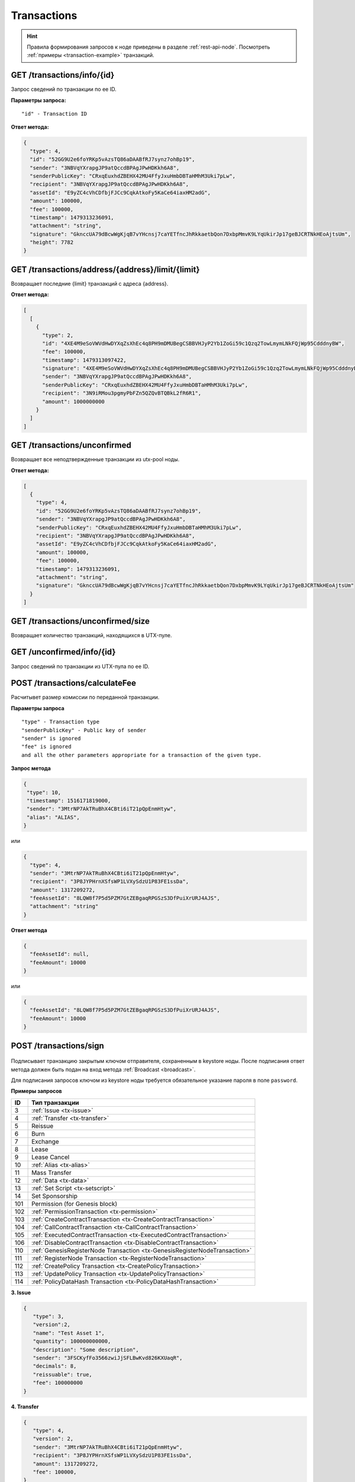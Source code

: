 Transactions
=============

.. hint:: Правила формирования запросов к ноде приведены в разделе :ref:`rest-api-node`. Посмотреть :ref:`примеры <transaction-example>` транзакций.
   
GET /transactions/info/{id}
~~~~~~~~~~~~~~~~~~~~~~~~~~~

Запрос сведений по транзакции по ее ID.

**Параметры запроса:**

::

   "id" - Transaction ID

**Ответ метода:**

.. code:: js

   {
     "type": 4,
     "id": "52GG9U2e6foYRKp5vAzsTQ86aDAABfRJ7synz7ohBp19",
     "sender": "3NBVqYXrapgJP9atQccdBPAgJPwHDKkh6A8",
     "senderPublicKey": "CRxqEuxhdZBEHX42MU4FfyJxuHmbDBTaHMhM3Uki7pLw",
     "recipient": "3NBVqYXrapgJP9atQccdBPAgJPwHDKkh6A8",
     "assetId": "E9yZC4cVhCDfbjFJCc9CqkAtkoFy5KaCe64iaxHM2adG",
     "amount": 100000,
     "fee": 100000,
     "timestamp": 1479313236091,
     "attachment": "string",
     "signature": "GknccUA79dBcwWgKjqB7vYHcnsj7caYETfncJhRkkaetbQon7DxbpMmvK9LYqUkirJp17geBJCRTNkHEoAjtsUm",
     "height": 7782
   }

GET /transactions/address/{address}/limit/{limit}
~~~~~~~~~~~~~~~~~~~~~~~~~~~~~~~~~~~~~~~~~~~~~~~~~

Возвращает последние {limit} транзакций с адреса {address}.

**Ответ метода:**

.. code:: js

   [
     [
       {
         "type": 2,
         "id": "4XE4M9eSoVWVdHwDYXqZsXhEc4q8PH9mDMUBegCSBBVHJyP2Yb1ZoGi59c1Qzq2TowLmymLNkFQjWp95CdddnyBW",
         "fee": 100000,
         "timestamp": 1479313097422,
         "signature": "4XE4M9eSoVWVdHwDYXqZsXhEc4q8PH9mDMUBegCSBBVHJyP2Yb1ZoGi59c1Qzq2TowLmymLNkFQjWp95CdddnyBW",
         "sender": "3NBVqYXrapgJP9atQccdBPAgJPwHDKkh6A8",
         "senderPublicKey": "CRxqEuxhdZBEHX42MU4FfyJxuHmbDBTaHMhM3Uki7pLw",
         "recipient": "3N9iRMou3pgmyPbFZn5QZQvBTQBkL2fR6R1",
         "amount": 1000000000
       }
     ]
   ]

GET /transactions/unconfirmed
~~~~~~~~~~~~~~~~~~~~~~~~~~~~~

Возвращает все неподтвержденные транзакции из utx-pool ноды.

**Ответ метода:**

.. code:: js

   [
     {
       "type": 4,
       "id": "52GG9U2e6foYRKp5vAzsTQ86aDAABfRJ7synz7ohBp19",
       "sender": "3NBVqYXrapgJP9atQccdBPAgJPwHDKkh6A8",
       "senderPublicKey": "CRxqEuxhdZBEHX42MU4FfyJxuHmbDBTaHMhM3Uki7pLw",
       "recipient": "3NBVqYXrapgJP9atQccdBPAgJPwHDKkh6A8",
       "assetId": "E9yZC4cVhCDfbjFJCc9CqkAtkoFy5KaCe64iaxHM2adG",
       "amount": 100000,
       "fee": 100000,
       "timestamp": 1479313236091,
       "attachment": "string",
       "signature": "GknccUA79dBcwWgKjqB7vYHcnsj7caYETfncJhRkkaetbQon7DxbpMmvK9LYqUkirJp17geBJCRTNkHEoAjtsUm"
     }
   ]

GET /transactions/unconfirmed/size
~~~~~~~~~~~~~~~~~~~~~~~~~~~~~~~~~~~

Возвращает количество транзакций, находящихся в UTX-пуле.

GET /unconfirmed/info/{id}
~~~~~~~~~~~~~~~~~~~~~~~~~~~~~~~~~~~

Запрос сведений по транзакции из UTX-пула по ее ID.


POST /transactions/calculateFee
~~~~~~~~~~~~~~~~~~~~~~~~~~~~~~~

Расчитывет размер комиссии по переданной транзакции.

**Параметры запроса**

::

   "type" - Transaction type
   "senderPublicKey" - Public key of sender
   "sender" is ignored
   "fee" is ignored
   and all the other parameters appropriate for a transaction of the given type.

**Запрос метода**

.. code:: js

   {
    "type": 10,
    "timestamp": 1516171819000,
    "sender": "3MtrNP7AkTRuBhX4CBti6iT21pQpEnmHtyw",
    "alias": "ALIAS",
   }

или

.. code:: js

   {
     "type": 4,
     "sender": "3MtrNP7AkTRuBhX4CBti6iT21pQpEnmHtyw",
     "recipient": "3P8JYPHrnXSfsWP1LVXySdzU1P83FE1ssDa",
     "amount": 1317209272,
     "feeAssetId": "8LQW8f7P5d5PZM7GtZEBgaqRPGSzS3DfPuiXrURJ4AJS",
     "attachment": "string"
   }

**Ответ метода**

.. code:: js

   {
     "feeAssetId": null,
     "feeAmount": 10000
   }

или

.. code:: js

   {
     "feeAssetId": "8LQW8f7P5d5PZM7GtZEBgaqRPGSzS3DfPuiXrURJ4AJS",
     "feeAmount": 10000
   }

POST /transactions/sign
~~~~~~~~~~~~~~~~~~~~~~~

.. figure:: https://img.shields.io/badge/API--KEY-required-red.svg

.. figure:: https://img.shields.io/badge/password-optional-orange.svg

Подписывает транзакцию закрытым ключом отправителя, сохраненным в keystore ноды. После подписания ответ метода должен быть подан на вход метода :ref:`Broadcast <broadcast>`.

Для подписания запросов ключом из keystore ноды требуется обязательное указание пароля в поле ``password``.

**Примеры запросов**

========= ============================================================================
ID        Тип транзакции                                                                                                                        
========= ============================================================================
3         :ref:`Issue <tx-issue>`          
4         :ref:`Transfer <tx-transfer>`
5         Reissue             
6         Burn                
7         Exchange            
8         Lease                
9         Lease Cancel        
10        :ref:`Alias <tx-alias>`              
11        Mass Transfer        
12        :ref:`Data <tx-data>`                
13        :ref:`Set Script <tx-setscript>`           
14        Set Sponsorship     
101       Permission (for Genesis block)  
102       :ref:`PermissionTransaction <tx-permission>`
103       :ref:`CreateContractTransaction <tx-CreateContractTransaction>`
104       :ref:`CallContractTransaction <tx-CallContractTransaction>` 
105       :ref:`ExecutedContractTransaction <tx-ExecutedContractTransaction>` 
106       :ref:`DisableContractTransaction <tx-DisableContractTransaction>` 
110       :ref:`GenesisRegisterNode Transaction <tx-GenesisRegisterNodeTransaction>`
111       :ref:`RegisterNode Transaction <tx-RegisterNodeTransaction>`
112       :ref:`CreatePolicy Transaction <tx-CreatePolicyTransaction>`
113       :ref:`UpdatePolicy Transaction <tx-UpdatePolicyTransaction>`
114       :ref:`PolicyDataHash Transaction <tx-PolicyDataHashTransaction>`
========= ============================================================================

.. 107       :ref:`UpdateContractTransaction <tx-UpdateContractTransaction>`


.. _tx-issue:

**3. Issue**

.. code:: js

   { 
      "type": 3,
      "version":2,
      "name": "Test Asset 1",
      "quantity": 100000000000,
      "description": "Some description",
      "sender": "3FSCKyfFo3566zwiJjSFLBwKvd826KXUaqR",
      "decimals": 8,
      "reissuable": true,
      "fee": 100000000
   }

.. _tx-transfer:

**4. Transfer**

.. code:: js

   {
      "type": 4,
      "version": 2,
      "sender": "3MtrNP7AkTRuBhX4CBti6iT21pQpEnmHtyw",
      "recipient": "3P8JYPHrnXSfsWP1LVXySdzU1P83FE1ssDa",
      "amount": 1317209272,
      "fee": 100000,
   }

.. _tx-alias:

**10. Alias**

.. code:: js

   { 
      "type": 10, 
      "version": 2, 
      "fee": 100000, 
      "sender": "3N9vL3apA4j2L5PojHW8TYmfHx9Lo2ZaKPB",         
      "alias": "hodler" 
   }

.. _tx-data:

**12. Data**

.. code:: js

   {
      "type": 12,
      "version": 1,
      "sender": "3N9vL3apA4j2L5PojHW8TYmfHx9Lo2ZaKPB",
      "senderPublicKey": "Fbt5fKHesnQG2CXmsKf4TC8v9oB7bsy2AY56CUopa6H3",
      "author": "3N9vL3apA4j2L5PojHW8TYmfHx9Lo2ZaKPB",
      "data": 
      [
         {
         "key": "objectId",
         "type": "string",
         "value": "obj:123:1234"
         }
      ],
      "fee": 100000
   }

.. _tx-setscript:

**13. Set Script**

.. code:: js

   {
      "type": 13,
      "version": 1,
      "sender": "3N9vL3apA4j2L5PojHW8TYmfHx9Lo2ZaKPB",
      "fee": 1000000,
      "name": "faucet",
      "script": "base64:AQQAAAAHJG1hdGNoMAUAAAACdHgG+RXSzQ=="
   }

.. _tx-permission:

**102. PermissionTransaction**

**Пример запроса**

.. code:: js

   {
      "type":102,
      "sender":"3HYW75PpAeVukmbYo9PQ3mzSHdKUgEytUUz",
      "target":"3HSVTtjim3FmV21HWQ1LurMhFzjut7Aa1Ac",
      "role":"miner",
      "opType":"add",
      "dueTimestamp":1528975127294
   }


.. _tx-CreateContractTransaction:

**103. CreateContractTransaction**

**Пример запроса**

.. code:: js

   {
      "type": 103,
      "sender":"3PKyW5FSn4fmdrLcUnDMRHVyoDBxybRgP58",
      "image":"localhost:5000/sum-contract-kv",
      "params":[],
      "imageHash": "930d18dacb4f49e07e2637a62115510f045da55ca16b9c7c503486828641d662",
      "fee":500000
   }

**Пример ответа**

.. code:: js

   {
      "type": 103,
      "id": "2sqPS2VAKmK77FoNakw1VtDTCbDSa7nqh5wTXvJeYGo2",
      "sender": "3PKyW5FSn4fmdrLcUnDMRHVyoDBxybRgP58",
      "senderPublicKey": "2YvzcVLrqLCqouVrFZynjfotEuPNV9GrdauNpgdWXLsq",
      "fee": 500000,
      "timestamp": 1549443811183,
      "proofs": [
         "YSomSCKBhQWHKHR8f8ZMp7EzuA6Uouu1oq5WA5VDiZ8o2adL4XMQP3jgccketjGCEpnTnCjm5bABZG486CVR5ZM"
      ],
      "version": 1,
      "image": "localhost:5000/sum-contract-kv",
      "imageHash": "930d18dacb4f49e07e2637a62115510f045da55ca16b9c7c503486828641d662",
      "params": []
   }

.. _tx-CallContractTransaction:

**104. CallContractTransaction**

**Пример запроса**

.. code:: js

   {
      "contractId": "2sqPS2VAKmK77FoNakw1VtDTCbDSa7nqh5wTXvJeYGo2",
      "fee": 10,
      "sender": "3PKyW5FSn4fmdrLcUnDMRHVyoDBxybRgP58",
      "type": 104,
      "version": 1,
      "params": [
         {
               "type": "integer",
               "key": "a",
               "value": 1
         },
         {
               "type": "integer",
               "key": "b",
               "value": 100

         }
      ]
   }

**Пример ответа**

.. code:: js

   {
      "type": 104,
      "id": "9fBrL2n5TN473g1gNfoZqaAqAsAJCuHRHYxZpLexL3VP",
      "sender": "3PKyW5FSn4fmdrLcUnDMRHVyoDBxybRgP58",
      "senderPublicKey": "2YvzcVLrqLCqouVrFZynjfotEuPNV9GrdauNpgdWXLsq",
      "fee": 10,
      "timestamp": 1549365736923,
      "proofs": [
         "2q4cTBhDkEDkFxr7iYaHPAv1dzaKo5rDaTxPF5VHryyYTXxTPvN9Wb3YrsDYixKiUPXBnAyXzEcnKPFRCW9xVp4v"
      ],
      "version": 1,
      "contractId": "2sqPS2VAKmK77FoNakw1VtDTCbDSa7nqh5wTXvJeYGo2",
      "params": [
         {
         "key": "a",
         "type": "integer",
         "value": 1
         },
         {
         "key": "b",
         "type": "integer",
         "value": 100
         }
      ]
   }

.. _tx-ExecutedContractTransaction:

**105. ExecutedContractTransaction**

**Пример ответа**

.. code:: js

   {
      "type": 105,
      "id": "2UAHvs4KsfBbRVPm2dCigWtqUHuaNQou83CXy6DGDiRa",
      "sender": "3PKyW5FSn4fmdrLcUnDMRHVyoDBxybRgP58",
      "senderPublicKey": "2YvzcVLrqLCqouVrFZynjfotEuPNV9GrdauNpgdWXLsq",
      "fee": 500000,
      "timestamp": 1549365523980,
      "proofs": [
         "4BoG6wQnYyZWyUKzAwh5n1184tsEWUqUTWmXMExvvCU95xgk4UFB8iCnHJ4GhvJm86REB69hKM7s2WLAwTSXquAs"
      ],
      "version": 1,
      "tx": {
         "type": 103,
         "id": "2sqPS2VAKmK77FoNakw1VtDTCbDSa7nqh5wTXvJeYGo2",
         "sender": "3PKyW5FSn4fmdrLcUnDMRHVyoDBxybRgP58",
         "senderPublicKey": "2YvzcVLrqLCqouVrFZynjfotEuPNV9GrdauNpgdWXLsq",
         "fee": 500000,
         "timestamp": 1549365501462,
         "proofs": [
            "2ZK1Y1ecfQXeWsS5sfcTLM5W1KA3kwi9Up2H7z3Q6yVzMeGxT9xWJT6jREQsmuDBcvk3DCCiWBdFHaxazU8pbo41"
         ],
         "version": 1,
         "image": "localhost:5000/contract256",
         "imageHash": "930d18dacb4f49e07e2637a62115510f045da55ca16b9c7c503486828641d662",
         "params": []
      },
      "results": []
   }


.. _tx-DisableContractTransaction:

**106. DisableContractTransaction**

**Пример запроса**

.. code:: js

   {
      "senderPublicKey":"42jj4GA89Z2SncgzpxoocmWZChrpqhDGVKcJUctAGWJB2oSTQrZCQyzbvriDSFu5ZmCBsFutDyg9ES6WqqULyV5e",
      "contractId":"Fz3wqAWWcPMT4M1q6H7crLKtToFJvbeLSvqjaU4ZwMpg",
      "fee":0,
      "timestamp":1549474811381,
      "proofs":[
         "4Dny2XwkXmoLN7emoqdFdjvvKdgnCBuA3XwGgBiWNkZBFXDpRfz36Cyp2CbpjrLBadCnuobbkK5wyM41FGU6yp6h"
      ],
      "type":106
   }

**Пример ответа**

.. code:: js

   {
      "type" : 106,
      "id" : "BwcVQeC9CdmeYxiWydc5NK1MSgqPqQmWYy4PJ6eqZDtP",
      "sender" : "3HhXnbMuZAaCRr9L9hWSKwfNrcDR6CThJVB",
      "senderPublicKey" : "42jj4GA89Z2SncgzpxoocmWZChrpqhDGVKcJUctAGWJB2oSTQrZCQyzbvriDSFu5ZmCBsFutDyg9ES6WqqULyV5e",
      "fee" : 0,
      "timestamp" : 1549474811381,
      "proofs" : [ "4Dny2XwkXmoLN7emoqdFdjvvKdgnCBuA3XwGgBiWNkZBFXDpRfz36Cyp2CbpjrLBadCnuobbkK5wyM41FGU6yp6h" ],
      "version" : 1,
      "contractId" : "Fz3wqAWWcPMT4M1q6H7crLKtToFJvbeLSvqjaU4ZwMpg"
   }

.. _tx-GenesisRegisterNodeTransaction:

**110. GenesisRegisterNode**

**Пример запроса**

.. code:: js

   {
      "type": 110,
      "id": "2Xgbsqgfbp5fiq4nsaAoTkQsXc399tXdnKom8prEZqPW2Q7xZKNKCCqpkyMtmJMgYLpvwynbxHPTFpFEfFdyLpJ",
      "fee": 0,
      "timestamp": 1489352400000,
      "signature": "2Xgbsqgfbp5fiq4nsaAoTkQsXc399tXdnKom8prEZqPW2Q7xZKNKCCqpkyMtmJMgYLpvwynbxHPTFpFEfFdyLpJ",
      "targetPublicKey": "3JNLQYuHYSHZiHr5KjJ89wwFJpDMdrAEJpj",
      "target": "3JNLQYuHYSHZiHr5KjJ89wwFJpDMdrAEJpj"
   }

**Пример ответа**

.. code:: js

   {
      "signature": "2Xgbsqgfbp5fiq4nsaAoTkQsXc399tXdnKom8prEZqPW2Q7xZKNKCCqpkyMtmJMgYLpvwynbxHPTFpFEfFdyLpJ",
      "fee": 0,
      "id": "2Xgbsqgfbp5fiq4nsaAoTkQsXc399tXdnKom8prEZqPW2Q7xZKNKCCqpkyMtmJMgYLpvwynbxHPTFpFEfFdyLpJ",
      "type": 110,
      "targetPublicKey": "3JNLQYuHYSHZiHr5KjJ89wwFJpDMdrAEJpj",
      "timestamp": 1489352400000,
      "target": "3JNLQYuHYSHZiHr5KjJ89wwFJpDMdrAEJpj",
      "height": 1
   }

.. _tx-RegisterNodeTransaction:

**111. RegisterNode**

**Пример запроса**

.. code:: js

   {
      "type": 111,
      "opType": "add",
      "sender":"3HYW75PpAeVukmbYo9PQ3mzSHdKUgEytUUz",
      "targetPubKey": "apgJP9atQccdBPAgJPwH3NBVqYXrapgJP9atQccdBPAgJPwHapgJP9atQccdBPAgJPwHDKkh6A8",
      "nodeName": "Node #1",
      "fee": 500000,
      "timestamp": 1557239100
   } 

.. _tx-CreatePolicyTransaction:

**112. CreatePolicy**

**Пример запроса**

.. code:: js

   {
      "type":112,
      "sender":"3HYW75PpAeVukmbYo9PQ3mzSHdKUgEytUUz",
      "description": "Policy for rusal internal nodes",
      "policyName": "Policy name",
      "timestamp": 1000000000,
      "recipients": [ "3HSVTtjim3FmV21HWQ1LurMhFzjut7Aa1Ac", "3HYW75PpAeVukmbYo9PQ3mzSHdKUgEytUUz" ],
      "owners": [ "3HYW75PpAeVukmbYo9PQ3mzSHdKUgEytUUz", "3HYW75PpAeVukmbYo9PQ3mzSHdKUgEytUUz" ]
   } 
.. _tx-UpdatePolicyTransaction:

**113. UpdatePolicy**

**Пример запроса**

.. code:: js

   {
      "type":113,
      "policyId": "45n2BC8TmobhH7zbog8ZsR1mcHSd1uU84UvWEoSbqQBH", // id of the existing policy otherwise it occurs the error "Object with policyId = <reqest id> does not exist"
      "sender":"3HYW75PpAeVukmbYo9PQ3mzSHdKUgEytUUz",
      "timestamp": 1000000000,
      "opType": "add", // or "remove" when removing participants from policy
      "recipients": [ "3HSVTtjim3FmV21HWQ1LurMhFzjut7Aa1Ac", "3HYW75PpAeVukmbYo9PQ3mzSHdKUgEytUUz" ],
      "owners": [ "3HYW75PpAeVukmbYo9PQ3mzSHdKUgEytUUz", "3HYW75PpAeVukmbYo9PQ3mzSHdKUgEytUUz" ]
   }

.. _tx-PolicyDataHashTransaction:

**114. PolicyDataHash**

**Пример запроса**

.. code:: js

   {
      "type":114,
      "sender":"3HYW75PpAeVukmbYo9PQ3mzSHdKUgEytUUz",
      "timestamp": 1000000000,
      "policyId": "45n2BC8TmobhH7zbog8ZsR1mcHSd1uU84UvWEoSbqQBH",
      "hash": "ad2a814482df0dd0d2cf6321f535be720caa7b3aa1289b0575f60d7a5e109631",
   }

.. **Пример ответа**
   .. code:: js
      {
         "signature": "2Xgbsqgfbp5fiq4nsaAoTkQsXc399tXdnKom8prEZqPW2Q7xZKNKCCqpkyMtmJMgYLpvwynbxHPTFpFEfFdyLpJ",
         "fee": 0,
         "id": "2Xgbsqgfbp5fiq4nsaAoTkQsXc399tXdnKom8prEZqPW2Q7xZKNKCCqpkyMtmJMgYLpvwynbxHPTFpFEfFdyLpJ",
         "type": 110,
         "targetPublicKey": "3JNLQYuHYSHZiHr5KjJ89wwFJpDMdrAEJpj",
       "timestamp": 1489352400000,
         "target": "3JNLQYuHYSHZiHr5KjJ89wwFJpDMdrAEJpj",
         "height": 1
      }
   .. _tx-UpdateContractTransaction:
   **107. UpdateContractTransaction**
   **Пример запроса**
   .. code:: js
   {
      "senderPublicKey":"42jj4GA89Z2SncgzpxoocmWZChrpqhDGVKcJUctAGWJB2oSTQrZCQyzbvriDSFu5ZmCBsFutDyg9ES6WqqULyV5e",
      "contractId":"45n2BC8TmobhH7zbog8ZsR1mcHSd1uU84UvWEoSbqQBH",
      "image":"localhost:32858/stateful-increment-contract-updated-1e597b46",
      "imageHash":"9d1cd3482158f541d5494dfbeba915283d01677437f379306635bea28f399ae9",
      "fee":0,
      "timestamp":1549896202125,
      "proofs":[
         "22Xcuz95ei2b3F57SdpdJmWSeifUpjNjgvwg4VHFdxsx3PE4R6f1q1T3ao2HcSCvEyCc2jz4qY4uTLCiyXxzQ4hU"
      ],
      "type":107
   }
   **Пример ответа**
   .. code:: js
   {
      "type" : 107,
      "id" : "GL8eifYHfv6XcgK1sBnU2oYaJ1JExKHH3APEnU64dGfX",
      "sender" : "3HhXnbMuZAaCRr9L9hWSKwfNrcDR6CThJVB",
      "senderPublicKey" : "42jj4GA89Z2SncgzpxoocmWZChrpqhDGVKcJUctAGWJB2oSTQrZCQyzbvriDSFu5ZmCBsFutDyg9ES6WqqULyV5e",
      "fee" : 0,
      "timestamp" : 1549896202125,
      "proofs" : [ "22Xcuz95ei2b3F57SdpdJmWSeifUpjNjgvwg4VHFdxsx3PE4R6f1q1T3ao2HcSCvEyCc2jz4qY4uTLCiyXxzQ4hU" ],
      "version" : 1,
      "contractId" : "45n2BC8TmobhH7zbog8ZsR1mcHSd1uU84UvWEoSbqQBH",
      "image" : "localhost:32858/stateful-increment-contract-updated-1e597b46",
      "imageHash" : "9d1cd3482158f541d5494dfbeba915283d01677437f379306635bea28f399ae9",
      "height" : 7
   }

.. _broadcast:

POST /transactions/broadcast
~~~~~~~~~~~~~~~~~~~~~~~~~~~~

Отправляет подписанную транзакцию в блокчейн.

**Запрос метода**

.. code:: js

   {
    "type":10,
    "senderPublicKey":"G6h72icCSjdW2A89QWDb37hyXJoYKq3XuCUJY2joS3EU",
    "fee":100000000,
    "timestamp":46305781705234713,
    "signature":"4gQyPXzJFEzMbsCd9u5n3B2WauEc4172ssyrXCL882oNa8NfNihnpKianHXrHWnZs1RzDLbQ9rcRYnSqxKWfEPJG",
    "alias":"dajzmj6gfuzmbfnhamsbuxivc"
   }

**Ответ метода**

.. code:: js

   {
    "type":10,
    "id":"9q7X84wFuVvKqRdDQeWbtBmpsHt9SXFbvPPtUuKBVxxr",
    "sender":"3MtrNP7AkTRuBhX4CBti6iT21pQpEnmHtyw",
    "senderPublicKey":"G6h72icCSjdW2A89QWDb37hyXJoYKq3XuCUJY2joS3EU",
    "fee":100000000,
    "timestamp":46305781705234713,
    "signature":"4gQyPXzJFEzMbsCd9u5n3B2WauEc4172ssyrXCL882oNa8NfNihnpKianHXrHWnZs1RzDLbQ9rcRYnSqxKWfEPJG",
    "alias":"dajzmj6gfuzmbfnhamsbuxivc"
   }

GET /transactions/address/{address}/limit/{limit}?after={after}
~~~~~~~~~~~~~~~~~~~~~~~~~~~~~~~~~~~~~~~~~~~~~~~~~~~~~~~~~~~~~~~~~~~~~~~~~~~~~~~~~
Возвращает список транзакций, в которых в качестве одного из адресатов указан {address}.
